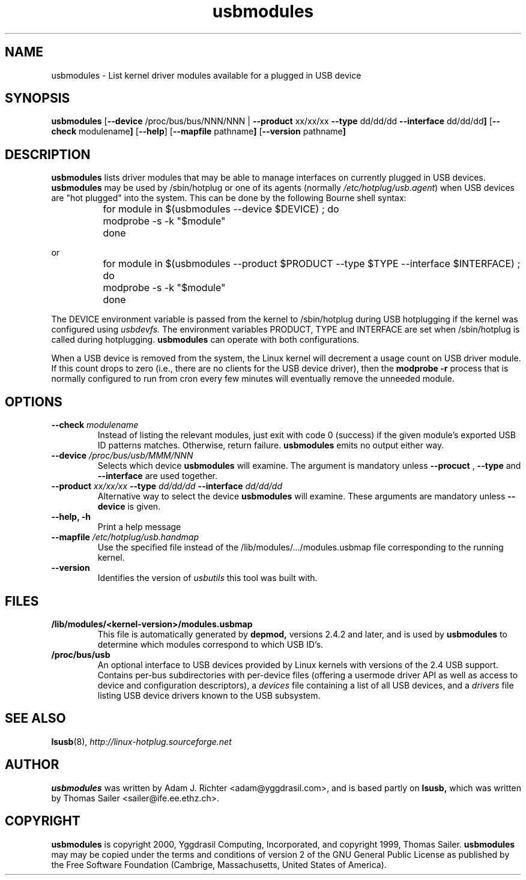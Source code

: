.TH usbmodules 8 "12 June 2001" "usbutils-0.8" "Linux USB Utilities"
.IX usbmodules
.SH NAME
usbmodules \- List kernel driver modules available for a plugged
in USB device
.SH SYNOPSIS
.B usbmodules
.RB [ "--device " /proc/bus/bus/NNN/NNN 
.RB | " --product " xx/xx/xx " --type " dd/dd/dd " --interface " dd/dd/dd ]
.RB [ "--check " modulename ]
.RB [ --help ]
.RB [ "--mapfile " pathname ]
.RB [ "--version " pathname ]
.SH DESCRIPTION
.B usbmodules
lists driver modules that may be
able to manage interfaces on
currently plugged in USB devices.
.B usbmodules
may be used by /sbin/hotplug or one of its agents (normally
.IR /etc/hotplug/usb.agent )
when USB devices are "hot plugged" into the system.  This can be done by
the following Bourne shell syntax:
.IP
	for module in $(usbmodules --device $DEVICE) ; do
.IP
		modprobe -s -k "$module"
.IP
	done
.PP
or
.IP
	for module in $(usbmodules --product $PRODUCT --type $TYPE --interface $INTERFACE) ; do
.IP
		modprobe -s -k "$module"
.IP
	done
.PP
The DEVICE environment variable is passed from the kernel to /sbin/hotplug
during USB hotplugging if the kernel was configured using
.I usbdevfs.
The environment variables PRODUCT, TYPE and INTERFACE are set when
/sbin/hotplug is called during hotplugging.
.B usbmodules
can operate with both configurations.
.PP
When a USB device is removed from the system, the Linux kernel will
decrement a usage count on USB driver module.  If this count drops
to zero (i.e., there are no clients for the USB device driver), then the
.B modprobe -r
process that is normally configured to run from cron every few minutes
will eventually remove the unneeded module.
.PP
.SH OPTIONS
.TP
.BI "--check " modulename
Instead of listing the relevant modules, just exit with code 0 (success)
if the given module's exported USB ID patterns matches.  Otherwise,
return failure.  
.B usbmodules
emits no output either way.
.TP
.BI "--device " /proc/bus/usb/MMM/NNN
Selects which device
.B usbmodules
will examine.  The argument is mandatory unless
.B --procuct
,
.B --type
and
.B --interface
are used together.
.TP
.BI "--product " xx/xx/xx " --type " dd/dd/dd " --interface " dd/dd/dd
Alternative way to select the device
.B usbmodules
will examine. These arguments are mandatory unless
.B --device
is given.
.TP
.B --help, -h
Print a help message
.TP
.BI "--mapfile " /etc/hotplug/usb.handmap
Use the specified file instead of the
/lib/modules/.../modules.usbmap file
corresponding to the running kernel.
.TP
.B --version
Identifies the version of
.I usbutils
this tool was built with.
.SH FILES
.TP
.B /lib/modules/<kernel-version>/modules.usbmap
This file is automatically generated by
.B depmod,
versions 2.4.2 and later, and is used by
.B usbmodules
to determine which modules correspond to which USB ID's.
.TP
.B /proc/bus/usb
An optional interface to USB devices provided by Linux kernels with
versions of the 2.4 USB support. Contains per-bus subdirectories
with per-device files (offering a usermode driver API as well
as access to device and configuration descriptors), a
.I devices
file containing a list of all USB devices, and a 
.I drivers
file listing USB device drivers known to the USB subsystem.

.SH SEE ALSO
.BR lsusb (8),
.I http://linux-hotplug.sourceforge.net

.SH AUTHOR
.B usbmodules
was written by Adam J. Richter <adam@yggdrasil.com>, and is
based partly on
.B
lsusb,
which was written by Thomas Sailer <sailer@ife.ee.ethz.ch>.

.\" Code and documentation updated by David Brownell.


.SH COPYRIGHT
.B usbmodules
is copyright 2000, Yggdrasil Computing, Incorporated, and
copyright 1999, Thomas Sailer.
.B usbmodules
may
may be copied under the terms and conditions of version 2 of the GNU
General Public License as published by the Free Software Foundation
(Cambrige, Massachusetts, United States of America).
